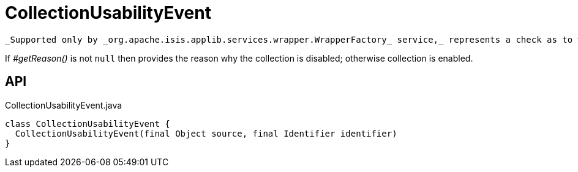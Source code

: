 = CollectionUsabilityEvent
:Notice: Licensed to the Apache Software Foundation (ASF) under one or more contributor license agreements. See the NOTICE file distributed with this work for additional information regarding copyright ownership. The ASF licenses this file to you under the Apache License, Version 2.0 (the "License"); you may not use this file except in compliance with the License. You may obtain a copy of the License at. http://www.apache.org/licenses/LICENSE-2.0 . Unless required by applicable law or agreed to in writing, software distributed under the License is distributed on an "AS IS" BASIS, WITHOUT WARRANTIES OR  CONDITIONS OF ANY KIND, either express or implied. See the License for the specific language governing permissions and limitations under the License.

 _Supported only by _org.apache.isis.applib.services.wrapper.WrapperFactory_ service,_ represents a check as to whether a collection is usable or has been disabled.

If _#getReason()_ is not `null` then provides the reason why the collection is disabled; otherwise collection is enabled.

== API

[source,java]
.CollectionUsabilityEvent.java
----
class CollectionUsabilityEvent {
  CollectionUsabilityEvent(final Object source, final Identifier identifier)
}
----

